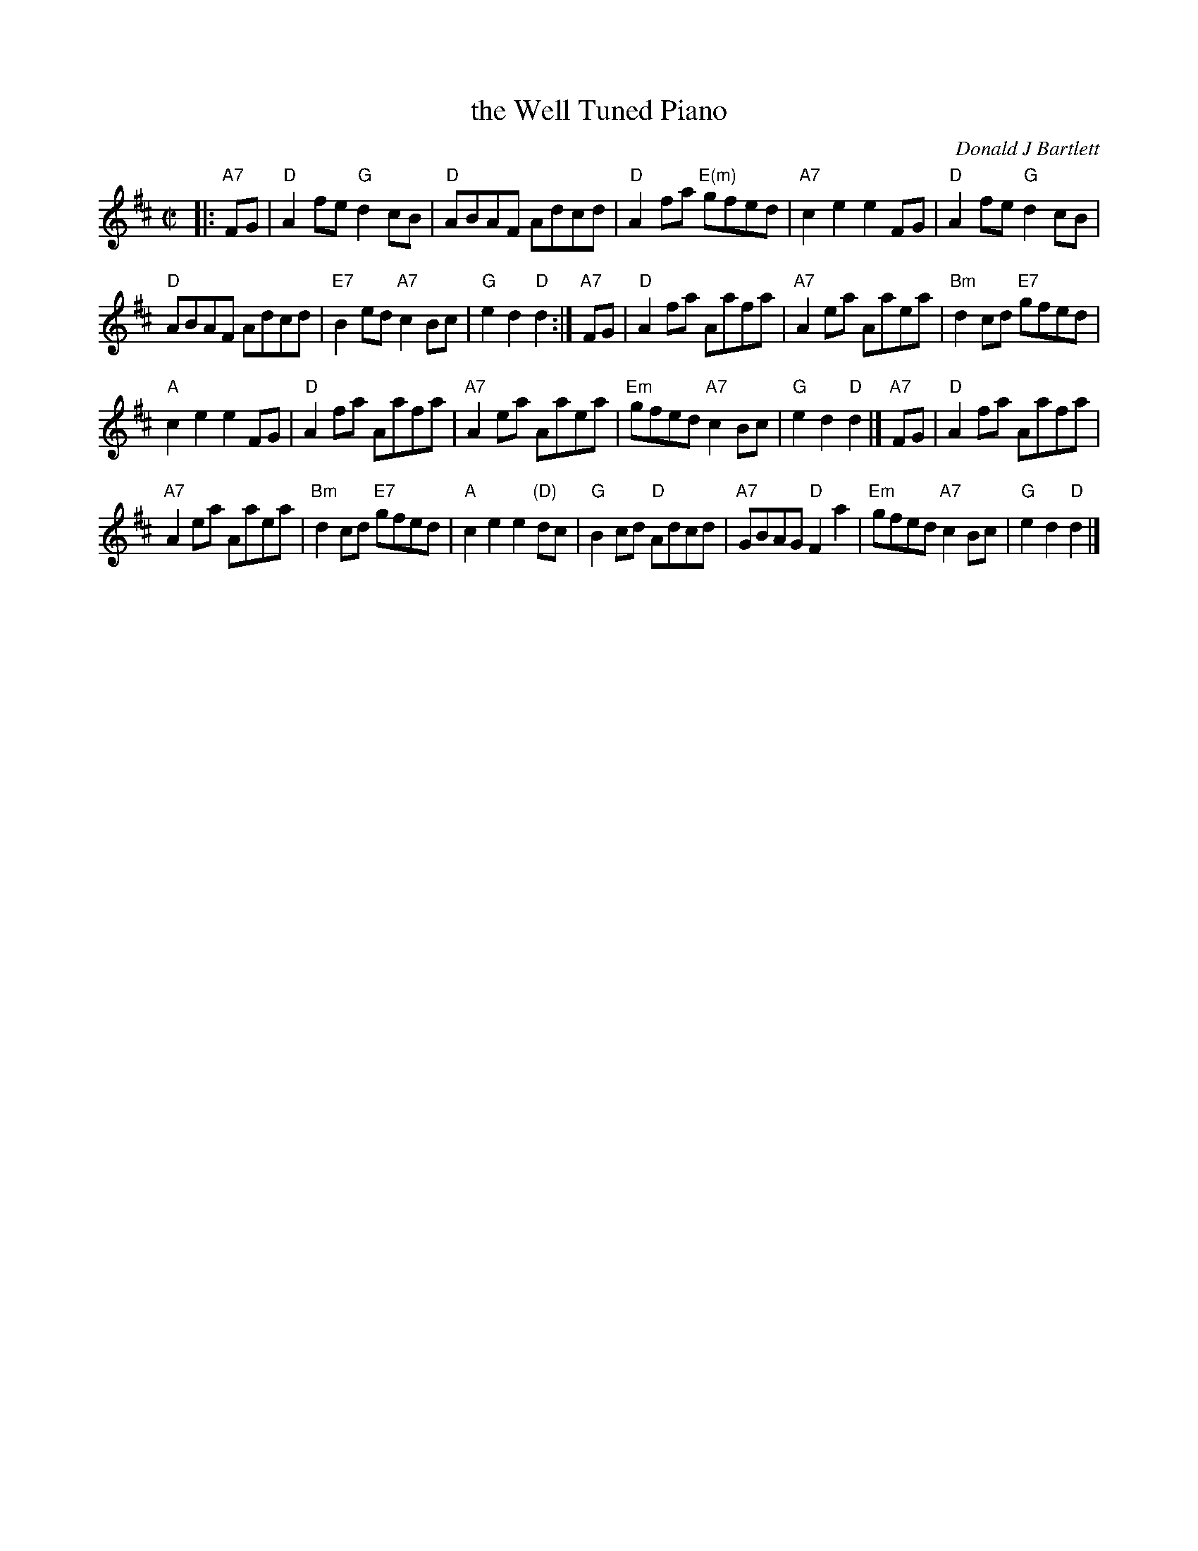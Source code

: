 X: 1
T: the Well Tuned Piano
C: Donald J Bartlett
N: \251 1975 Donald J. Bartlett, Mississauga, Ontario
S: printed MS of unknown origin, rcvd from Lydia Hedges 2011-2-28
R: reel
Z: 2011 John Chambers <jc:trillian.mit.edu>
M: C|
L: 1/8
K: D
|: "A7"FG | "D"A2fe "G"d2cB | "D"ABAF Adcd | "D"A2fa "E(m)"gfed | "A7"c2e2 e2FG | "D"A2fe "G"d2cB |
"D"ABAF Adcd | "E7"B2ed "A7"c2Bc | "G"e2d2 "D"d2 :| "A7"FG | "D"A2fa Aafa | "A7"A2ea Aaea | "Bm"d2cd "E7"gfed |
"A"c2e2 e2FG | "D"A2fa Aafa | "A7"A2ea Aaea | "Em"gfed "A7"c2Bc | "G"e2d2 "D"d2 |] "A7"FG | "D"A2fa Aafa |
"A7"A2ea Aaea | "Bm"d2cd "E7"gfed | "A"c2e2 e2"(D)"dc | "G"B2cd "D"Adcd | "A7"GBAG "D"F2a2 | "Em"gfed "A7"c2Bc | "G"e2d2 "D"d2 |]
